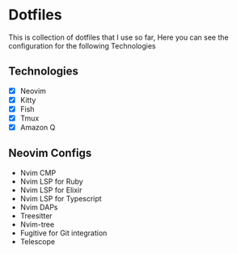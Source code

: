 * Dotfiles
  This is collection of dotfiles that I use so far, Here you can see the configuration for the following Technologies

** Technologies
 - [X] Neovim
 - [X] Kitty
 - [X] Fish
 - [X] Tmux
 - [X] Amazon Q

** Neovim Configs
   - Nvim CMP
   - Nvim LSP for Ruby
   - Nvim LSP for Elixir
   - Nvim LSP for Typescript
   - Nvim DAPs
   - Treesitter
   - Nvim-tree
   - Fugitive for Git integration
   - Telescope
